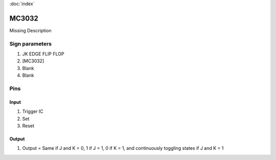 :doc:`index`

======
MC3032
======

Missing Description

Sign parameters
===============

#. JK EDGE FLIP FLOP
#. [MC3032]
#. Blank
#. Blank

Pins
====

Input
-----

#. Trigger IC
#. Set
#. Reset

Output
------

#. Output = Same if J and K = 0, 1 if J = 1, 0 if K = 1, and continuously toggling states if J and K = 1

